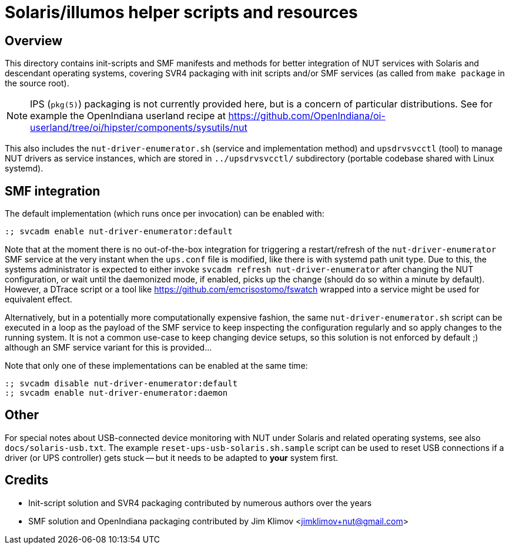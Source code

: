 Solaris/illumos helper scripts and resources
============================================

Overview
--------

This directory contains init-scripts and SMF manifests and methods for better
integration of NUT services with Solaris and descendant operating systems,
covering SVR4 packaging with init scripts and/or SMF services (as called from
`make package` in the source root).

NOTE: IPS (`pkg(5)`) packaging is not currently provided here, but is a concern
of particular distributions. See for example the OpenIndiana userland recipe at
https://github.com/OpenIndiana/oi-userland/tree/oi/hipster/components/sysutils/nut

This also includes the `nut-driver-enumerator.sh` (service and implementation
method) and `upsdrvsvcctl` (tool) to manage NUT drivers as service instances,
which are stored in `../upsdrvsvcctl/` subdirectory (portable codebase shared
with Linux systemd).

SMF integration
---------------

The default implementation (which runs once per invocation) can be enabled
with:
----
:; svcadm enable nut-driver-enumerator:default
----

Note that at the moment there is no out-of-the-box integration for triggering
a restart/refresh of the `nut-driver-enumerator` SMF service at the very instant
when the `ups.conf` file is modified, like there is with systemd path unit type.
Due to this, the systems administrator is expected to either invoke
`svcadm refresh nut-driver-enumerator` after changing the NUT configuration,
or wait until the daemonized mode, if enabled, picks up the change (should do
so within a minute by default). However, a DTrace script or a tool like
https://github.com/emcrisostomo/fswatch wrapped into a service might be used
for equivalent effect.

Alternatively, but in a potentially more computationally expensive fashion, the
same `nut-driver-enumerator.sh` script can be executed in a loop as the payload
of the SMF service to keep inspecting the configuration regularly and so apply
changes to the running system. It is not a common use-case to keep changing
device setups, so this solution is not enforced by default ;) although an SMF
service variant for this is provided...

Note that only one of these implementations can be enabled at the same time:
----
:; svcadm disable nut-driver-enumerator:default
:; svcadm enable nut-driver-enumerator:daemon
----

Other
-----

For special notes about USB-connected device monitoring with NUT under Solaris
and related operating systems, see also `docs/solaris-usb.txt`. The example
`reset-ups-usb-solaris.sh.sample` script can be used to reset USB connections
if a driver (or UPS controller) gets stuck -- but it needs to be adapted to
*your* system first.

Credits
-------

* Init-script solution and SVR4 packaging contributed by numerous authors
  over the years

* SMF solution and OpenIndiana packaging contributed by Jim Klimov
  <jimklimov+nut@gmail.com>
